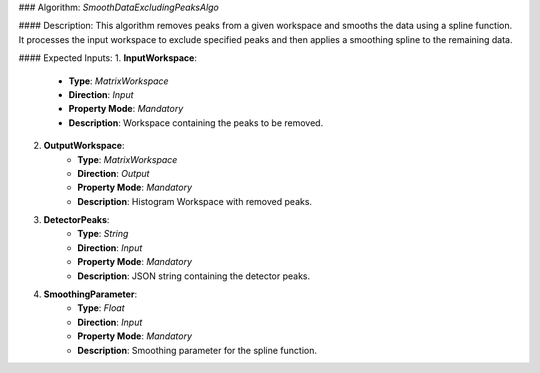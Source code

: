 ### Algorithm: `SmoothDataExcludingPeaksAlgo`

#### Description:
This algorithm removes peaks from a given workspace and smooths the data using a spline function. It processes the
input workspace to exclude specified peaks and then applies a smoothing spline to the remaining data.

#### Expected Inputs:
1. **InputWorkspace**:
    - **Type**: `MatrixWorkspace`
    - **Direction**: `Input`
    - **Property Mode**: `Mandatory`
    - **Description**: Workspace containing the peaks to be removed.

2. **OutputWorkspace**:
    - **Type**: `MatrixWorkspace`
    - **Direction**: `Output`
    - **Property Mode**: `Mandatory`
    - **Description**: Histogram Workspace with removed peaks.

3. **DetectorPeaks**:
    - **Type**: `String`
    - **Direction**: `Input`
    - **Property Mode**: `Mandatory`
    - **Description**: JSON string containing the detector peaks.

4. **SmoothingParameter**:
    - **Type**: `Float`
    - **Direction**: `Input`
    - **Property Mode**: `Mandatory`
    - **Description**: Smoothing parameter for the spline function.
